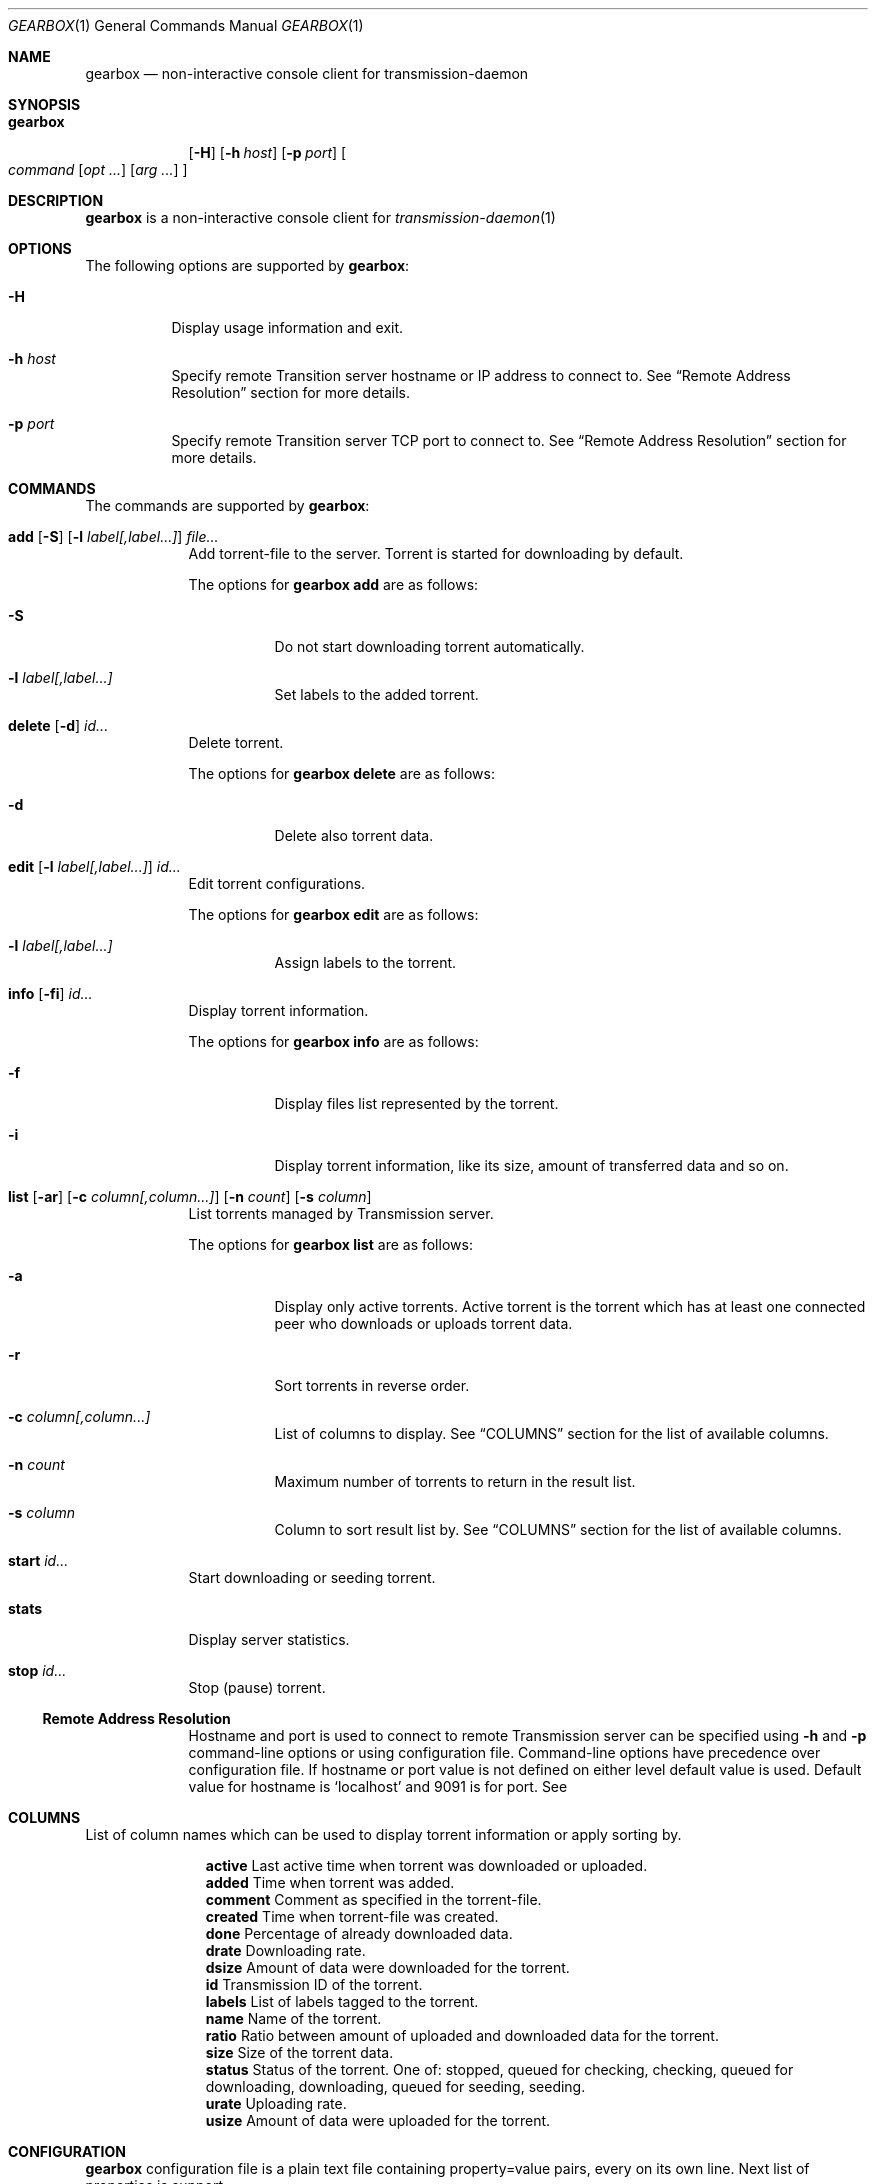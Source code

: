.Dd May 17, 2025
.Dt GEARBOX 1
.Os
.Sh NAME
.Nm gearbox
.Nd non-interactive console client for transmission-daemon
.Sh SYNOPSIS
.Bk -words
.Bl -tag -width gearbox
.It Nm
.Op Fl H
.Op Fl h Ar host
.Op Fl p Ar port
.Oo Ar command
.Op Ar opt ...
.Op Ar arg ...
.Oc
.El
.Ek
.Sh DESCRIPTION
.Nm
is a non-interactive console client for
.Xr transmission-daemon 1
.Sh OPTIONS
The following options are supported by
.Nm :
.Bl -tag -width indent
.It Fl H
Display usage information and exit.
.It Fl h Ar host
Specify remote Transition server hostname or IP address to connect to.
See
.Sx Remote Address Resolution
section for more details.
.It Fl p Ar port
Specify remote Transition server TCP port to connect to.
See
.Sx Remote Address Resolution
section for more details.
.El
.Sh COMMANDS
The commands are supported by
.Nm :
.Bl -tag -width torrent
.It Xo
.Cm add
.Op Fl S
.Op Fl l Ar label[,label...]
.Ar file...
.Xc
Add torrent-file to the server.
Torrent is started for downloading by default.
.Pp
The options for
.Cm gearbox add
are as follows:
.Bl -tag -width Ds
.It Fl S
Do not start downloading torrent automatically.
.It Fl l Ar label[,label...]
Set labels to the added torrent.
.El
.It Xo
.Cm delete
.Op Fl d
.Ar id...
.Xc
Delete torrent.
.Pp
The options for
.Cm gearbox delete
are as follows:
.Bl -tag -width Ds
.It Fl d
Delete also torrent data.
.El
.It Xo
.Cm edit
.Op Fl l Ar label[,label...]
.Ar id...
.Xc
Edit torrent configurations.
.Pp
The options for
.Cm gearbox edit
are as follows:
.Bl -tag -width Ds
.It Fl l Ar label[,label...]
Assign labels to the torrent.
.El
.It Xo
.Cm info
.Op Fl fi
.Ar id...
.Xc
Display torrent information.
.Pp
The options for
.Cm gearbox info
are as follows:
.Bl -tag -width Ds
.It Fl f
Display files list represented by the torrent.
.It Fl i
Display torrent information, like its size, amount of transferred data and so
on.
.El
.It Xo
.Cm list
.Op Fl ar
.Op Fl c Ar column[,column...]
.Op Fl n Ar count
.Op Fl s Ar column
.Xc
List torrents managed by Transmission server.
.Pp
The options for
.Cm gearbox list
are as follows:
.Bl -tag -width Ds
.It Fl a
Display only active torrents.
Active torrent is the torrent which has at least one connected peer who
downloads or uploads torrent data.
.It Fl r
Sort torrents in reverse order.
.It Fl c Ar column[,column...]
List of columns to display. See
.Sx COLUMNS
section for the list of available columns.
.It Fl n Ar count
Maximum number of torrents to return in the result list.
.It Fl s Ar column
Column to sort result list by. See
.Sx COLUMNS
section for the list of available columns.
.El
.It Xo
.Cm start
.Ar id...
.Xc
Start downloading or seeding torrent.
.It Xo
.Cm stats
.Xc
Display server statistics.
.It Xo
.Cm stop
.Ar id...
.Xc
Stop (pause) torrent.
.Ss Remote Address Resolution
Hostname and port is used to connect to remote Transmission server can be
specified using
.Fl h
and
.Fl p
command-line options or using configuration file.
Command-line options have precedence over configuration file.
If hostname or port value is not defined on either level default value is used.
Default value for hostname is
.Ql localhost
and 9091 is for port.
See
.El
.Sh COLUMNS
List of column names which can be used to display torrent information or apply
sorting by.
.Bl -column "comment"
.It Li active Ta Last active time when torrent was downloaded or uploaded.
.It Li added Ta Time when torrent was added.
.It Li comment Ta Comment as specified in the torrent-file.
.It Li created Ta Time when torrent-file was created.
.It Li done Ta Percentage of already downloaded data.
.It Li drate Ta Downloading rate.
.It Li dsize Ta Amount of data were downloaded for the torrent.
.It Li id Ta Transmission ID of the torrent.
.It Li labels Ta List of labels tagged to the torrent.
.It Li name Ta Name of the torrent.
.It Li ratio Ta Ratio between amount of uploaded and downloaded data for the torrent.
.It Li size Ta Size of the torrent data.
.It Li status Ta Status of the torrent. One of: stopped, queued for checking,
checking, queued for downloading, downloading, queued for seeding,
seeding.
.It Li urate Ta Uploading rate.
.It Li usize Ta Amount of data were uploaded for the torrent.
.El
.Sh CONFIGURATION
.Nm
configuration file is a plain text file containing property=value pairs, every on its
own line. Next list of properties is support.
.Bl -column "list-columns" "integer"
.It Sy Property Ta Sy Type Ta Sy Description
.It Li host Ta string Ta Remote hostname to connect to.
.It Li list-columns Ta string Ta Columns to print by list command.
.It Li list-count Ta integer Ta Number of columns to print by list command.
.It Li list-reverse Ta boolean Ta Reverse sorting order.
.It Li list-sort Ta string Ta Column to sort by in list command output.
.It Li port Ta integer Ta Remote port to connect to.
.El
.Pp
Configuration file example.
.Dl host = Qq transmission.local
.Dl port = 9091
.Dl list-columns = Qq id,status,size,ratio,name
.Dl list-sort = Qq added
.Dl list-reverse = true
.Sh FILES
.Bl -tag
.It Pa ~/.config/gearbox/gearbox.conf
Main
.Nm
configuration file.
See
.Sx CONFIGURATION
section for file format.
.El
.Sh EXAMPLES
List top ten torrents by ratio.
.Pp
.Dl $ gearbox list -c id,size,name -s ratio -r -n 10
.Pp
Add torrent and tag it with movie label.
.Pp
.Dl $ gearbox add -l movie file.torrent
.Sh SEE ALSO
.Xr  transmission-remote 1 ,
.Xr  transmission-daemon 1
.Sh AUTHORS
.An Viacheslav Chimishuk Aq Mt vchimishuk@yandex.ru
.Lk https://github.com/vchimishuk/gearbox
